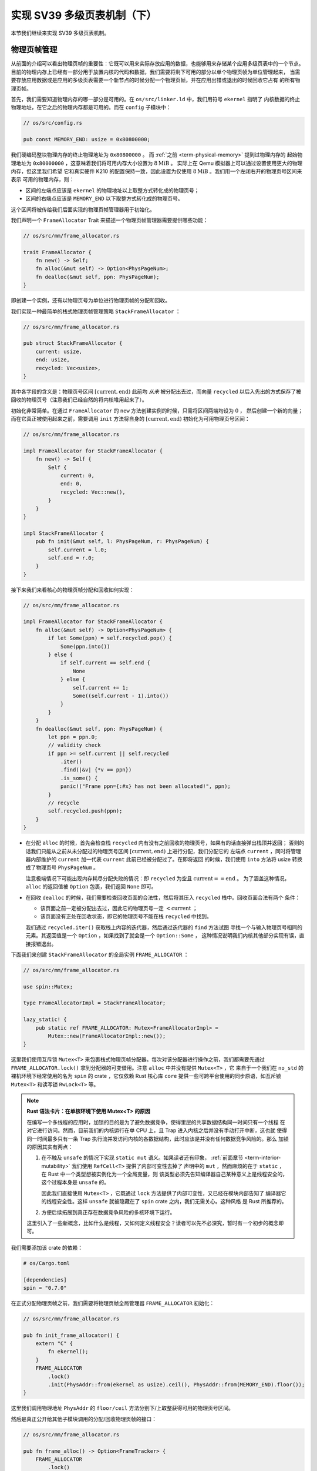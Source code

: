 实现 SV39 多级页表机制（下）
========================================================

本节我们继续来实现 SV39 多级页表机制。

物理页帧管理
-----------------------------------

从前面的介绍可以看出物理页帧的重要性：它既可以用来实际存放应用的数据，也能够用来存储某个应用多级页表中的一个节点。
目前的物理内存上已经有一部分用于放置内核的代码和数据，我们需要将剩下可用的部分以单个物理页帧为单位管理起来，
当需要存放应用数据或是应用的多级页表需要一个新节点的时候分配一个物理页帧，并在应用出错或退出的时候回收它占有
的所有物理页帧。

首先，我们需要知道物理内存的哪一部分是可用的。在 ``os/src/linker.ld`` 中，我们用符号 ``ekernel`` 指明了
内核数据的终止物理地址，在它之后的物理内存都是可用的。而在 ``config`` 子模块中：

.. code-block:: rust

    // os/src/config.rs

    pub const MEMORY_END: usize = 0x80800000;

我们硬编码整块物理内存的终止物理地址为 ``0x80800000`` 。 而 :ref:`之前 <term-physical-memory>` 提到过物理内存的
起始物理地址为 ``0x80000000`` ，这意味着我们将可用内存大小设置为 :math:`8\text{MiB}` 。
实际上在 Qemu 模拟器上可以通过设置使用更大的物理内存，但这里我们希望
它和真实硬件 K210 的配置保持一致，因此设置为仅使用 :math:`8\text{MiB}` 。我们用一个左闭右开的物理页号区间来表示
可用的物理内存，则：

- 区间的左端点应该是 ``ekernel`` 的物理地址以上取整方式转化成的物理页号；
- 区间的右端点应该是 ``MEMORY_END`` 以下取整方式转化成的物理页号。

这个区间将被传给我们后面实现的物理页帧管理器用于初始化。

我们声明一个 ``FrameAllocator`` Trait 来描述一个物理页帧管理器需要提供哪些功能：

.. code-block:: rust

    // os/src/mm/frame_allocator.rs

    trait FrameAllocator {
        fn new() -> Self;
        fn alloc(&mut self) -> Option<PhysPageNum>;
        fn dealloc(&mut self, ppn: PhysPageNum);
    }

即创建一个实例，还有以物理页号为单位进行物理页帧的分配和回收。

我们实现一种最简单的栈式物理页帧管理策略 ``StackFrameAllocator`` ：

.. code-block:: rust

    // os/src/mm/frame_allocator.rs

    pub struct StackFrameAllocator {
        current: usize,
        end: usize,
        recycled: Vec<usize>,
    }

其中各字段的含义是：物理页号区间 :math:`[\text{current},\text{end})` 此前均 *从未* 被分配出去过，而向量 
``recycled`` 以后入先出的方式保存了被回收的物理页号（注意我们已经自然的将内核堆用起来了）。

初始化非常简单。在通过 ``FrameAllocator`` 的 ``new`` 方法创建实例的时候，只需将区间两端均设为 :math:`0` ，
然后创建一个新的向量；而在它真正被使用起来之前，需要调用 ``init`` 方法将自身的 :math:`[\text{current},\text{end})` 
初始化为可用物理页号区间：

.. code-block:: rust

    // os/src/mm/frame_allocator.rs

    impl FrameAllocator for StackFrameAllocator {
        fn new() -> Self {
            Self {
                current: 0,
                end: 0,
                recycled: Vec::new(),
            }
        }
    }

    impl StackFrameAllocator {
        pub fn init(&mut self, l: PhysPageNum, r: PhysPageNum) {
            self.current = l.0;
            self.end = r.0;
        }
    }

接下来我们来看核心的物理页帧分配和回收如何实现：

.. code-block:: rust

    // os/src/mm/frame_allocator.rs

    impl FrameAllocator for StackFrameAllocator {
        fn alloc(&mut self) -> Option<PhysPageNum> {
            if let Some(ppn) = self.recycled.pop() {
                Some(ppn.into())
            } else {
                if self.current == self.end {
                    None
                } else {
                    self.current += 1;
                    Some((self.current - 1).into())
                }
            }
        }
        fn dealloc(&mut self, ppn: PhysPageNum) {
            let ppn = ppn.0;
            // validity check
            if ppn >= self.current || self.recycled
                .iter()
                .find(|&v| {*v == ppn})
                .is_some() {
                panic!("Frame ppn={:#x} has not been allocated!", ppn);
            }
            // recycle
            self.recycled.push(ppn);
        }
    }

- 在分配 ``alloc`` 的时候，首先会检查栈 ``recycled`` 内有没有之前回收的物理页号，如果有的话直接弹出栈顶并返回；
  否则的话我们只能从之前从未分配过的物理页号区间 :math:`[\text{current},\text{end})` 上进行分配，我们分配它的
  左端点 ``current`` ，同时将管理器内部维护的 ``current`` 加一代表 ``current`` 此前已经被分配过了。在即将返回
  的时候，我们使用 ``into`` 方法将 usize 转换成了物理页号 ``PhysPageNum`` 。

  注意极端情况下可能出现内存耗尽分配失败的情况：即 ``recycled`` 为空且 :math:`\text{current}==\text{end}` 。
  为了涵盖这种情况， ``alloc`` 的返回值被 ``Option`` 包裹，我们返回 ``None`` 即可。
- 在回收 ``dealloc`` 的时候，我们需要检查回收页面的合法性，然后将其压入 ``recycled`` 栈中。回收页面合法有两个
  条件：

  - 该页面之前一定被分配出去过，因此它的物理页号一定 :math:`<\text{current}` ；
  - 该页面没有正处在回收状态，即它的物理页号不能在栈 ``recycled`` 中找到。

  我们通过 ``recycled.iter()`` 获取栈上内容的迭代器，然后通过迭代器的 ``find`` 方法试图
  寻找一个与输入物理页号相同的元素。其返回值是一个 ``Option`` ，如果找到了就会是一个 ``Option::Some`` ，
  这种情况说明我们内核其他部分实现有误，直接报错退出。

下面我们来创建 ``StackFrameAllocator`` 的全局实例 ``FRAME_ALLOCATOR`` ：

.. code-block:: rust

    // os/src/mm/frame_allocator.rs

    use spin::Mutex;

    type FrameAllocatorImpl = StackFrameAllocator;

    lazy_static! {
        pub static ref FRAME_ALLOCATOR: Mutex<FrameAllocatorImpl> =
            Mutex::new(FrameAllocatorImpl::new());
    }

这里我们使用互斥锁 ``Mutex<T>`` 来包裹栈式物理页帧分配器。每次对该分配器进行操作之前，我们都需要先通过 
``FRAME_ALLOCATOR.lock()`` 拿到分配器的可变借用。注意 ``alloc`` 中并没有提供 ``Mutex<T>`` ，它
来自于一个我们在 ``no_std`` 的裸机环境下经常使用的名为 ``spin`` 的 crate ，它仅依赖 Rust 核心库 
``core`` 提供一些可跨平台使用的同步原语，如互斥锁 ``Mutex<T>`` 和读写锁 ``RwLock<T>`` 等。

.. note::

    **Rust 语法卡片：在单核环境下使用 Mutex<T> 的原因**

    在编写一个多线程的应用时，加锁的目的是为了避免数据竞争，使得里层的共享数据结构同一时间只有一个线程
    在对它进行访问。然而，目前我们的内核运行在单 CPU 上，且 Trap 进入内核之后并没有手动打开中断，这也就
    使得同一时间最多只有一条 Trap 执行流并发访问内核的各数据结构，此时应该是并没有任何数据竞争风险的。那么
    加锁的原因其实有两点：

    1. 在不触及 ``unsafe`` 的情况下实现 ``static mut`` 语义。如果读者还有印象， 
       :ref:`前面章节 <term-interior-mutability>` 我们使用 ``RefCell<T>`` 提供了内部可变性去掉了
       声明中的 ``mut`` ，然而麻烦的在于 ``static`` ，在 Rust 中一个类型想被实例化为一个全局变量，则
       该类型必须先告知编译器自己某种意义上是线程安全的，这个过程本身是 ``unsafe`` 的。

       因此我们直接使用 ``Mutex<T>`` ，它既通过 ``lock`` 方法提供了内部可变性，又已经在模块内部告知了
       编译器它的线程安全性。这样 ``unsafe`` 就被隐藏在了 ``spin`` crate 之内，我们无需关心。这种风格
       是 Rust 所推荐的。
    2. 方便后续拓展到真正存在数据竞争风险的多核环境下运行。

    这里引入了一些新概念，比如什么是线程，又如何定义线程安全？读者可以先不必深究，暂时有一个初步的概念即可。

我们需要添加该 crate 的依赖：

.. code-block:: toml

    # os/Cargo.toml

    [dependencies]
    spin = "0.7.0"

在正式分配物理页帧之前，我们需要将物理页帧全局管理器 ``FRAME_ALLOCATOR`` 初始化：

.. code-block:: rust

    // os/src/mm/frame_allocator.rs

    pub fn init_frame_allocator() {
        extern "C" {
            fn ekernel();
        }
        FRAME_ALLOCATOR
            .lock()
            .init(PhysAddr::from(ekernel as usize).ceil(), PhysAddr::from(MEMORY_END).floor());
    }

这里我们调用物理地址 ``PhysAddr`` 的 ``floor/ceil`` 方法分别下/上取整获得可用的物理页号区间。

然后是真正公开给其他子模块调用的分配/回收物理页帧的接口：

.. code-block:: rust

    // os/src/mm/frame_allocator.rs

    pub fn frame_alloc() -> Option<FrameTracker> {
        FRAME_ALLOCATOR
            .lock()
            .alloc()
            .map(|ppn| FrameTracker::new(ppn))
    }

    fn frame_dealloc(ppn: PhysPageNum) {
        FRAME_ALLOCATOR
            .lock()
            .dealloc(ppn);
    }

可以发现， ``frame_alloc`` 的返回值类型并不是 ``FrameAllocator`` 要求的物理页号 ``PhysPageNum`` ，而是将其
进一步包装为一个 ``FrameTracker`` 。这里借用了 RAII 的思想，将一个物理页帧的生命周期绑定到一个 ``FrameTracker`` 
变量上，当一个 ``FrameTracker`` 被创建的时候，我们需要从 ``FRAME_ALLOCATOR`` 中分配一个物理页帧：

.. code-block:: rust

    // os/src/mm/frame_allocator.rs

    pub struct FrameTracker {
        pub ppn: PhysPageNum,
    }

    impl FrameTracker {
        pub fn new(ppn: PhysPageNum) -> Self {
            // page cleaning
            let bytes_array = ppn.get_bytes_array();
            for i in bytes_array {
                *i = 0;
            }
            Self { ppn }
        }
    }

我们将分配来的物理页帧的物理页号作为参数传给 ``FrameTracker`` 的 ``new`` 方法来创建一个 ``FrameTracker`` 
实例。由于这个物理页帧之前可能被分配过并用做其他用途，我们在这里直接将这个物理页帧上的所有字节清零。这一过程并不
那么显然，我们后面再详细介绍。

当一个 ``FrameTracker`` 生命周期结束被编译器回收的时候，我们需要将它控制的物理页帧回收掉 ``FRAME_ALLOCATOR`` 中：

.. code-block:: rust

    // os/src/mm/frame_allocator.rs

    impl Drop for FrameTracker {
        fn drop(&mut self) {
            frame_dealloc(self.ppn);
        }
    }

这里我们只需为 ``FrameTracker`` 实现 ``Drop`` Trait 即可。当一个 ``FrameTracker`` 实例被回收的时候，它的 
``drop`` 方法会自动被编译器调用，通过之前实现的 ``frame_dealloc`` 我们就将它控制的物理页帧回收以供后续使用了。

.. note::

    **Rust 语法卡片：Drop Trait**

    Rust 中的 ``Drop`` Trait 是它的 RAII 内存管理风格可以被有效实践的关键。之前介绍的多种在堆上分配的 Rust 
    数据结构便都是通过实现 ``Drop`` Trait 来进行被绑定资源的自动回收的。例如：

    - ``Box<T>`` 的 ``drop`` 方法会回收它控制的分配在堆上的那个变量；
    - ``Rc<T>`` 的 ``drop`` 方法会减少分配在堆上的那个引用计数，一旦变为零则分配在堆上的那个被计数的变量自身
      也会被回收；
    - ``Mutex<T>`` 的 ``lock`` 方法会获取互斥锁并返回一个 ``MutexGuard<'a, T>`` ，它可以被当做一个 ``&mut T`` 
      来使用；而 ``MutexGuard<'a, T>`` 的 ``drop`` 方法会将锁释放，从而允许其他线程获取锁并开始访问里层的
      数据结构。锁的实现原理我们先不介绍。

    ``FrameTracker`` 的设计也是基于同样的思想，有了它之后我们就不必手动回收物理页帧了，这在编译期就解决了很多
    潜在的问题。

最后做一个小结：从其他模块的视角看来，物理页帧分配的接口是调用 ``frame_alloc`` 函数得到一个 ``FrameTracker`` 
（如果物理内存还有剩余），它就代表了一个物理页帧，当它的生命周期结束之后它所控制的物理页帧将被自动回收。下面是
一段演示该接口使用方法的测试程序：

.. code-block:: rust
    :linenos:
    :emphasize-lines: 9

    // os/src/mm/frame_allocator.rs

    #[allow(unused)]
    pub fn frame_allocator_test() {
        let mut v: Vec<FrameTracker> = Vec::new();
        for i in 0..5 {
            let frame = frame_alloc().unwrap();
            println!("{:?}", frame);
            v.push(frame);
        }
        v.clear();
        for i in 0..5 {
            let frame = frame_alloc().unwrap();
            println!("{:?}", frame);
            v.push(frame);
        }
        drop(v);
        println!("frame_allocator_test passed!");
    }

如果我们将第 9 行删去，则第一轮分配的 5 个物理页帧都是分配之后在循环末尾就被立即回收，因为循环作用域的临时变量 
``frame`` 的生命周期在那时结束了。然而，如果我们将它们 move 到一个向量中，它们的生命周期便被延长了——直到第 11 行
向量被清空的时候，这些 ``FrameTracker`` 的生命周期才结束，它们控制的 5 个物理页帧才被回收。这种思想我们立即
就会用到。

多级页表实现
-----------------------------------

我们知道，SV39 多级页表是以节点为单位进行管理的。每个节点恰好存储在一个物理页帧中，它的位置可以用一个物理页号来
表示。

.. code-block:: rust
    :linenos:

    // os/src/mm/page_table.rs

    pub struct PageTable {
        root_ppn: PhysPageNum,
        frames: Vec<FrameTracker>,
    }

    impl PageTable {
        pub fn new() -> Self {
            let frame = frame_alloc().unwrap();
            PageTable {
                root_ppn: frame.ppn,
                frames: vec![frame],
            }
        }
    }

每个应用的地址空间都对应一个不同的多级页表，因此 ``PageTable`` 要保存它根节点的物理页号 ``root_ppn`` 用来区分。此外，
向量 ``frames`` 以 ``FrameTracker`` 的形式保存了页表所有的节点（包括根节点）所在的物理页帧。这和物理页帧管理模块
的测试程序是一个思路，即将这些 ``FrameTracker`` 的生命周期进一步绑定到 ``PageTable`` 下面。当 ``PageTable`` 
生命周期结束后，向量 ``frames`` 里面的那些 ``FrameTracker`` 也会被回收，也就意味着存放多级页表节点的那些物理页帧
被回收了。

当我们通过 ``new`` 方法新建一个 ``PageTable`` 的时候，它只需有一个根节点。为此我们需要分配一个物理页帧 
``FrameTracker`` 并挂在向量 ``frames`` 下，然后更新根节点的物理页号 ``root_ppn`` 。

多级页表并不是被创建出来之后就不再变化的，为了 MMU 能够通过地址转换正确找到应用地址空间中的数据实际被内核放在内存中
位置，它需要动态维护一个虚拟页号到页表项的映射，支持插入/删除键值对，其方法签名如下：

.. code-block:: rust

    // os/src/mm/page_table.rs

    impl PageTable {
        pub fn map(&mut self, vpn: VirtPageNum, ppn: PhysPageNum, flags: PTEFlags);
        pub fn unmap(&mut self, vpn: VirtPageNum);
    }

- 我们通过 ``map`` 方法来在多级页表中插入一个键值对，注意这里我们将物理页号 ``ppn`` 和页表项标志位 ``flags`` 作为
  不同的参数传入而不是整合为一个页表项；
- 相对的，我们通过 ``unmap`` 方法来删除一个键值对，在调用时仅需给出作为索引的虚拟页号即可。

在这些操作的过程中我们自然需要访问或修改多级页表节点的内容。每个节点都被保存在一个物理页帧中，在多级页表的架构中我们是以
一个节点被存放在的物理页帧的物理页号作为指针指向该节点，这意味着，对于每个节点来说，一旦我们知道了指向它的物理页号，我们
就需要能够修改这个节点的内容。前面我们在使用 ``frame_alloc`` 分配一个物理页帧之后便立即将它上面的数据清零其实也是一样
的需求。总结一下也就是说，至少在操作某个多级页表或是管理物理页帧的时候，我们要能够自由的读写与一个给定的物理页号对应的
物理页帧上的数据。

在尚未启用分页模式之前，内核和应用的代码都可以通过物理地址直接访问内存。而在打开分页模式之后，分别运行在 S 特权级
和 U 特权级的内核和应用的访存行为都会受到影响，它们的访存地址会被视为一个当前地址空间（ ``satp`` CSR 给出当前
多级页表根节点的物理页号）中的一个虚拟地址，需要 MMU 
查相应的多级页表完成地址转换变为物理地址，也就是地址空间中虚拟地址指向的数据真正被内核放在的物理内存中的位置，然后
才能访问相应的数据。此时，如果想要访问一个特定的物理地址 ``pa`` 所指向的内存上的数据，就需要对应 **构造** 一个虚拟地址 
``va`` ，使得当前地址空间的页表存在映射 :math:`\text{va}\rightarrow\text{pa}` ，且页表项中的保护位允许这种
访问方式。于是，在代码中我们只需访问地址 ``va`` ，它便会被 MMU 通过地址转换变成 ``pa`` ，这样我们就做到了在启用
分页模式的情况下也能从某种意义上直接访问内存。

.. _term-identical-mapping:

这就需要我们提前扩充多级页表维护的映射，使得对于每一个对应于某一特定物理页帧的物理页号 ``ppn`` ，均存在一个虚拟页号 
``vpn`` 能够映射到它，而且要能够较为简单的针对一个 ``ppn`` 找到某一个能映射到它的 ``vpn`` 。这里我们采用一种最
简单的 **恒等映射** (Identical Mapping) ，也就是说对于物理内存上的每个物理页帧，我们都在多级页表中用一个与其
物理页号相等的虚拟页号映射到它。当我们想针对物理页号构造一个能映射到它的虚拟页号的时候，也只需使用一个和该物理页号
相等的虚拟页号即可。

.. _term-recursive-mapping:

.. note::

    **其他的映射方式**

    为了达到这一目的还存在其他不同的映射方式，例如比较著名的 **页表自映射** (Recursive Mapping) 等。有兴趣的同学
    可以进一步参考 `BlogOS 中的相关介绍 <https://os.phil-opp.com/paging-implementation/#accessing-page-tables>`_ 。

这里需要说明的是，在下一节中我们可以看到，应用和内核的地址空间是隔离的。而直接访问物理页帧的操作只会在内核中进行，
应用无法看到物理页帧管理器和多级页表等内核数据结构。因此，上述的恒等映射只需被附加到内核地址空间即可。

于是，我们来看看在内核中应如何访问一个特定的物理页帧：

.. code-block:: rust

    // os/src/mm/address.rs

    impl PhysPageNum {
        pub fn get_pte_array(&self) -> &'static mut [PageTableEntry] {
            let pa: PhysAddr = self.clone().into();
            unsafe {
                core::slice::from_raw_parts_mut(pa.0 as *mut PageTableEntry, 512)
            }
        }
        pub fn get_bytes_array(&self) -> &'static mut [u8] {
            let pa: PhysAddr = self.clone().into();
            unsafe {
                core::slice::from_raw_parts_mut(pa.0 as *mut u8, 4096)
            }
        }
        pub fn get_mut<T>(&self) -> &'static mut T {
            let pa: PhysAddr = self.clone().into();
            unsafe {
                (pa.0 as *mut T).as_mut().unwrap()
            }
        }
    }

我们构造可变引用来直接访问一个物理页号 ``PhysPageNum`` 对应的物理页帧，不同的引用类型对应于物理页帧上的一种不同的
内存布局，如 ``get_pte_array`` 返回的是一个页表项定长数组的可变引用，可以用来修改多级页表中的一个节点；而 
``get_bytes_array`` 返回的是一个字节数组的可变引用，可以以字节为粒度对物理页帧上的数据进行访问，前面进行数据清零
就用到了这个方法； ``get_mut`` 是个泛型函数，可以获取一个恰好放在一个物理页帧开头的类型为 ``T`` 的数据的可变引用。

在实现方面，都是先把物理页号转为物理地址 ``PhysAddr`` ，然后再转成 usize 形式的物理地址。接着，我们直接将它
转为裸指针用来访问物理地址指向的物理内存。在分页机制开启前，这样做自然成立；而开启之后，虽然裸指针被视为一个虚拟地址，
但是上面已经提到这种情况下虚拟地址会映射到一个相同的物理地址，因此在这种情况下也成立。注意，我们在返回值类型上附加了
静态生命周期泛型 ``'static`` ，这是为了绕过 Rust 编译器的借用检查，实质上可以将返回的类型也看成一个裸指针，因为
它也只是标识数据存放的位置以及类型。但与裸指针不同的是，无需通过 ``unsafe`` 的解引用访问它指向的数据，而是可以像一个
正常的可变引用一样直接访问。

.. note::
    
    **unsafe 真的就是“不安全”吗？**

    下面是笔者关于 ``unsafe`` 一点可能不太正确的理解，不感兴趣的读者可以跳过。

    当我们在 Rust 中使用 unsafe 的时候，并不仅仅是为了绕过编译器检查，更是为了告知编译器和其他看到这段代码的程序员：
    “ **我保证这样做是安全的** ” 。尽管，严格的 Rust 编译器暂时还不能确信这一点。从规范 Rust 代码编写的角度，
    我们需要尽可能绕过 unsafe ，因为如果 Rust 编译器或者一些已有的接口就可以提供安全性，我们当然倾向于利用它们让我们
    实现的功能仍然是安全的，可以避免一些无谓的心智负担；反之，就只能使用 unsafe ，同时最好说明如何保证这项功能是安全的。

    这里简要从内存安全的角度来分析一下 ``PhysPageNum`` 的 ``get_*`` 系列方法的实现中 ``unsafe`` 的使用。为了方便
    解释，我们可以将 ``PhysPageNum`` 也看成一种 RAII 的风格，即它控制着一个物理页帧资源的访问。首先，这不会导致 
    use-after-free 的问题，因为在内核运行全期整块物理内存都是可以访问的，它不存在被释放后无法访问的可能性；其次，
    也不会导致并发冲突。注意这不是在 ``PhysPageNum`` 这一层解决的，而是 ``PhysPageNum`` 的使用层要保证任意两个线程
    不会同时对一个 ``PhysPageNum`` 进行操作。读者也应该可以感觉出这并不能算是一种好的设计，因为这种约束从代码层面是很
    难直接保证的，而是需要系统内部的某种一致性。虽然如此，它对于我们这个极简的内核而言算是很合适了。

接下来介绍 ``map`` 和 ``unmap`` 如何实现。它们都依赖于一个很重要的过程，也即在多级页表中找到一个虚拟对应的页表项。
找到之后，只要修改页表项的内容即可完成键值对的插入和删除。在寻找页表项的时候，可能出现中间级节点还未被创建的情况，
这个时候我们需要手动分配一个物理页帧来存放这个节点，并将这个节点接入到当前的多级页表中。


.. code-block:: rust
    :linenos:

    // os/src/mm/address.rs

    impl VirtPageNum {
        pub fn indexes(&self) -> [usize; 3] {
            let mut vpn = self.0;
            let mut idx = [0usize; 3];
            for i in (0..3).rev() {
                idx[i] = vpn & 511;
                vpn >>= 9;
            }
            idx
        }
    }

    // os/src/mm/page_table.rs

    impl PageTable {
        fn find_pte_create(&mut self, vpn: VirtPageNum) -> Option<&mut PageTableEntry> {
            let idxs = vpn.indexes();
            let mut ppn = self.root_ppn;
            let mut result: Option<&mut PageTableEntry> = None;
            for i in 0..3 {
                let pte = &mut ppn.get_pte_array()[idxs[i]];
                if i == 2 {
                    result = Some(pte);
                    break;
                }
                if !pte.is_valid() {
                    let frame = frame_alloc().unwrap();
                    *pte = PageTableEntry::new(frame.ppn, PTEFlags::V);
                    self.frames.push(frame);
                }
                ppn = pte.ppn();
            }
            result
        }
    }

- ``VirtPageNum`` 的 ``indexes`` 可以取出虚拟页号的三级页索引，并按照从高到低的顺序返回。注意它里面包裹的 
  usize 可能有 :math:`27` 位，也有可能有 :math:`64-12=52` 位，但这里我们是用来在多级页表上进行遍历，因此
  只取出后 :math:`27` 位。
- ``PageTable::find_pte_create`` 在多级页表找到一个虚拟页号对应的页表项的可变引用方便后续的读写。如果在
  遍历的过程中发现有节点尚未创建则会新建一个节点。

  变量 ``ppn`` 表示当前节点的物理页号，最开始指向多级页表的根节点。随后每次循环通过 ``get_pte_array`` 将
  取出当前节点的页表项数组，并根据当前级页索引找到对应的页表项。如果当前节点是一个叶节点，那么直接返回这个页表项
  的可变引用；否则尝试向下走。走不下去的话就新建一个节点，更新作为下级节点指针的页表项，并将新分配的物理页帧移动到
  向量 ``frames`` 中方便后续的自动回收。注意在更新页表项的时候，不仅要更新物理页号，还要将标志位 V 置 1，
  不然硬件在查多级页表的时候，会认为这个页表项不合法，从而触发 Page Fault 而不能向下走。

于是， ``map/unmap`` 就非常容易实现了：

.. code-block:: rust

    // os/src/mm/page_table.rs

    impl PageTable {
        pub fn map(&mut self, vpn: VirtPageNum, ppn: PhysPageNum, flags: PTEFlags) {
            let pte = self.find_pte_create(vpn).unwrap();
            assert!(!pte.is_valid(), "vpn {:?} is mapped before mapping", vpn);
            *pte = PageTableEntry::new(ppn, flags | PTEFlags::V);
        }
        pub fn unmap(&mut self, vpn: VirtPageNum) {
            let pte = self.find_pte_create(vpn).unwrap();
            assert!(pte.is_valid(), "vpn {:?} is invalid before unmapping", vpn);
            *pte = PageTableEntry::empty();
        }
    }

只需根据虚拟页号找到页表项，然后修改或者直接清空其内容即可。

.. warning::

    目前的实现方式并不打算对物理页帧耗尽的情形做任何处理而是直接 ``panic`` 退出。因此在前面的代码中能够看到
    很多 ``unwrap`` ，这种使用方式并不为 Rust 所推荐，只是由于简单起见暂且这样做。

为了方便后面的实现，我们还需要 ``PageTable`` 提供一种不经过 MMU 而是手动查页表的方法：

.. code-block:: rust
    :linenos:

    // os/src/mm/page_table.rs

    impl PageTable {
        /// Temporarily used to get arguments from user space.
        pub fn from_token(satp: usize) -> Self {
            Self {
                root_ppn: PhysPageNum::from(satp & ((1usize << 44) - 1)),
                frames: Vec::new(),
            }
        }
        fn find_pte(&self, vpn: VirtPageNum) -> Option<&PageTableEntry> {
            let idxs = vpn.indexes();
            let mut ppn = self.root_ppn;
            let mut result: Option<&PageTableEntry> = None;
            for i in 0..3 {
                let pte = &ppn.get_pte_array()[idxs[i]];
                if i == 2 {
                    result = Some(pte);
                    break;
                }
                if !pte.is_valid() {
                    return None;
                }
                ppn = pte.ppn();
            }
            result
        }
        pub fn translate(&self, vpn: VirtPageNum) -> Option<PageTableEntry> {
            self.find_pte(vpn)
                .map(|pte| {pte.clone()})
        }
    }

- 第 5 行的 ``from_token`` 可以临时创建一个专用来手动查页表的 ``PageTable`` ，它仅有一个从传入的 ``satp`` token 
  中得到的多级页表根节点的物理页号，它的 ``frames`` 字段为空，也即不实际控制任何资源；
- 第 11 行的 ``find_pte`` 和之前的 ``find_pte_create`` 不同之处在于它不会试图分配物理页帧。一旦在多级页表上遍历
  遇到空指针它就会直接返回 ``None`` 表示无法正确找到传入的虚拟页号对应的页表项；
- 第 28 行的 ``translate`` 调用 ``find_pte`` 来实现，如果能够找到页表项，那么它会将页表项拷贝一份并返回，否则就
  返回一个 ``None`` 。
